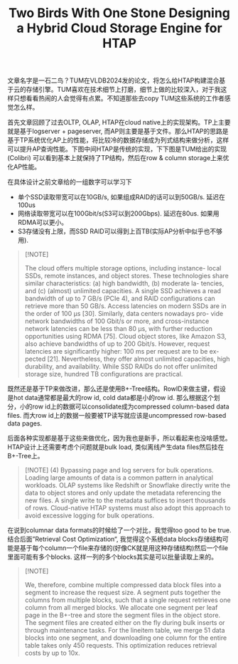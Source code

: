 #+title: Two Birds With One Stone Designing a Hybrid Cloud Storage Engine for HTAP


文章名字是一石二鸟？TUM在VLDB2024发的论文，将怎么给HTAP构建混合基于云的存储引擎。TUM喜欢在技术细节上打磨，细节上做的比较深入，对于我这样只想看看热闹的人会觉得有点累。不知道那些去copy TUM这些系统的工作者感觉怎么样。

首先文章回顾了过去OLTP, OLAP, HTAP在cloud native上的实现架构。TP上主要就是基于logserver + pageserver, 而AP则主要是基于文件。那么HTAP的思路是基于TP系统优化AP上的性能，将比较冷的数据存储成为列式结构来做分析，这样可以提升AP查询性能。下图中间HTAP是传统的实现，下下图是TUM给出的实现(Colibri) 可以看到基本上就保持了TP结构，然后在row & column storage上来优化AP性能。

[[../images/Pasted-Image-20240923154810.png]]

[[../images/Pasted-Image-20240923154930.png]]

在具体设计之前文章给的一组数字可以学习下
- 单个SSD读取带宽可以在10GB/s, 如果组成RAID的话可以到50GB/s. 延迟在100us
- 网络读取带宽可以在100Gbit/s(S3可以到200Gbps). 延迟在80us. 如果用RDMA可以更小。
- S3存储没有上限，而SSD RAID可以得到上百TB(实际AP分析中似乎也不够用).

#+BEGIN_QUOTE
[!NOTE]

The cloud offers multiple storage options, including instance- local SSDs, remote instances, and object stores. These technologies share similar characteristics: (a) high bandwidth, (b) moderate la- tencies, and (c) (almost) unlimited capacities. A single SSD achieves a read bandwidth of up to 7 GB/s (PCIe 4), and RAID configurations can retrieve more than 50 GB/s. Access latencies on modern SSDs are in the order of 100 μs [30]. Similarly, data centers nowadays pro- vide network bandwidths of 100 Gbit/s or more, and cross-instance network latencies can be less than 80 μs, with further reduction opportunities using RDMA [75]. Cloud object stores, like Amazon S3, also achieve bandwidths of up to 200 Gbit/s. However, request latencies are significantly higher: 100 ms per request are to be ex- pected [21]. Nevertheless, they offer almost unlimited capacities, high durability, and availability. While SSD RAIDs do not offer unlimited storage size, hundred TB configurations are practical.
#+END_QUOTE

既然还是基于TP来做改进，那么还是使用B+-Tree结构。RowID来做主键，假设是hot data通常都是最大的row id, cold data都是小的row id. 那么根据这个划分，小的row id上的数据可以consolidate成为compressed column-based data files. 而大row id上的数据一般要被TP读写就应该是uncompressed row-based data pages.

[[../images/Pasted-Image-20240923155517.png]]

后面各种实现都是基于这些来做优化，因为我也是新手，所以看起来也没啥感觉。HTAP设计上还需要考虑个问题就是bulk load, 类似离线产生data files然后挂在B+-Tree上。

#+BEGIN_QUOTE
[!NOTE]
(4) Bypassing page and log servers for bulk operations. Loading large amounts of data is a common pattern in analytical workloads. OLAP systems like Redshift or Snowflake directly write the data to object stores and only update the metadata referencing the new files. A single write to the metadata suffices to insert thousands of rows. Cloud-native HTAP systems must also adopt this approach to avoid excessive logging for bulk operations.
#+END_QUOTE

在说到columnar data formats的时候给了一个对比，我觉得too good to be true. 结合后面”Retrieval Cost Optimization“, 我觉得这个系统data blocks存储结构可能是基于每个column一个file来存储的(好像CK就是用这种存储结构)然后一个file里面可能有多个blocks. 这样一列的多个blocks其实是可以批量读取上来的。

[[../images/Pasted-Image-20240923160043.png]]

#+BEGIN_QUOTE
[!NOTE]

We, therefore, combine multiple compressed data block files into a segment to increase the request size. A segment puts together the columns from multiple blocks, such that a single request retrieves one column from all merged blocks. We allocate one segment per leaf page in the B+-tree and store the segment files in the object store. The segment files are created either on the fly during bulk inserts or through maintenance tasks. For the lineitem table, we merge 51 data blocks into one segment, and downloading one column for the entire table takes only 450 requests. This optimization reduces retrieval costs by up to 10x.
#+END_QUOTE
